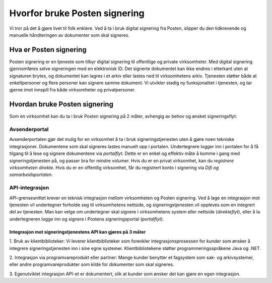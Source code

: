 Hvorfor bruke Posten signering
******************************

Vi tror på det å gjøre livet til folk enklere. Ved å ta i bruk digital signering fra Posten, slipper du den tidkrevende og manuelle håndteringen av dokumenter som skal signeres.



Hva er Posten signering
#######################

Posten signering er en tjeneste som tilbyr digital signering til offentlige og private virksomheter. Med digital signering gjennomføres selve signeringen med en elektronisk ID. Det signerte dokumentet kan ikke endres i etterkant uten at signaturen brytes, og dokumentet kan lagres i et arkiv eller lastes ned til virksomhetens arkiv. Tjenesten støtter både at enkeltpersoner og flere personer kan signere samme dokument. Vi utvikler stadig ny funksjonalitet i tjenesten, og tar gjerne imot innspill fra både virksomheter og privatpersoner.


Hvordan bruke Posten signering
##############################

Som en virksomhet kan du ta i bruk Posten signering på 2 måter, avhengig av behov og ønsket signeringsflyt:


Avsenderportal
--------------
Avsenderportalen gjør det mulig for en virksomhet å ta i bruk signeringstjenesten uten å gjøre noen tekniske integrasjoner. Dokumentene som skal signeres lastes manuelt opp i portalen. Undertegnere logger inn i portalen for å få tilgang til å lese og signere dokumentene via *portalflyt*. Dette er en enkel og effektiv måte å komme i gang med signeringstjenesten på, og passer bra for mindre volumer. Hvis du er en privat virksomhet, kan du *registrere virksomheten direkte*. Hvis du er en offentlig virksomhet, får du registrert konto i signering via *Difi og samarbeidsportalen*.

API-integrasjon
---------------
API-grensesnittet krever en teknisk integrasjon mellom virksomheten og Posten signering. Ved å lage en integrasjon mot tjenesten vil undertegner forholde seg til virksomhetens nettside, og signeringstjenesten vil oppleves som en integrert del av tjenesten. Man kan velge om undertegner skal signere i virksomhetens system eller nettside (*direkteflyt*), eller å la undertegneren logge inn og signere i Postens signeringsportal (*portalflyt*).

Integrasjon mot signeringstjenestens API kan gjøres på 3 måter
^^^^^^^^^^^^^^^^^^^^^^^^^^^^^^^^^^^^^^^^^^^^^^^^^^^^^^^^^^^^^^

1. Bruk av klientbiblioteker:
Vi leverer klientbiblioteker som forenkler integrasjonsprosessen for kunder som ønsker å integrere signeringstjenesten inn i sine egne systemer. Klientbibliotekene støtter programmeringsspråkene Java og .NET.

2. Integrasjon via programvareprodukt eller partner:
Mange kunder benytter et fagsystem som sak- og arkivsystemer, eller andre programvareprodukter som kilde for dokumenter som skal signeres.

3. Egenutviklet integrasjon
API-et er dokumentert, slik at kunder som ønsker det kan gjøre en egen integrasjon.
